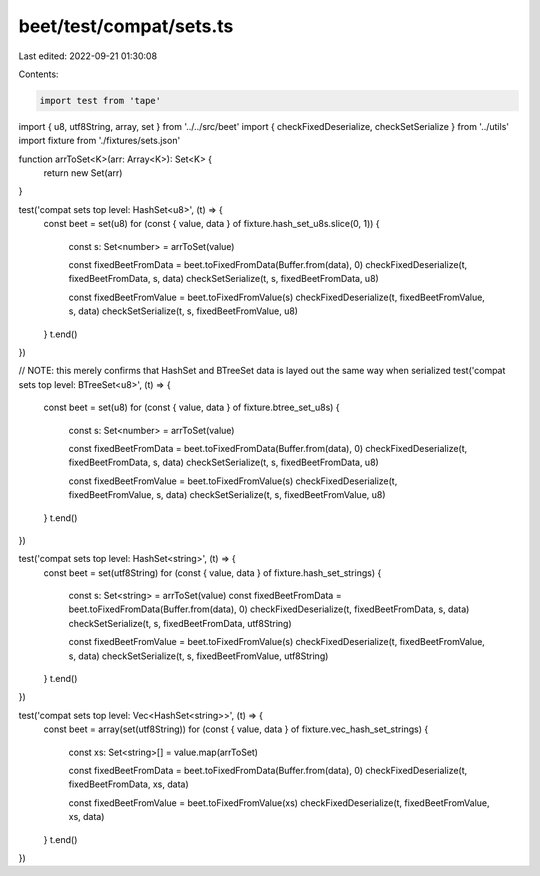 beet/test/compat/sets.ts
========================

Last edited: 2022-09-21 01:30:08

Contents:

.. code-block:: ts

    import test from 'tape'
import { u8, utf8String, array, set } from '../../src/beet'
import { checkFixedDeserialize, checkSetSerialize } from '../utils'
import fixture from './fixtures/sets.json'

function arrToSet<K>(arr: Array<K>): Set<K> {
  return new Set(arr)
}

test('compat sets top level: HashSet<u8>', (t) => {
  const beet = set(u8)
  for (const { value, data } of fixture.hash_set_u8s.slice(0, 1)) {
    const s: Set<number> = arrToSet(value)

    const fixedBeetFromData = beet.toFixedFromData(Buffer.from(data), 0)
    checkFixedDeserialize(t, fixedBeetFromData, s, data)
    checkSetSerialize(t, s, fixedBeetFromData, u8)

    const fixedBeetFromValue = beet.toFixedFromValue(s)
    checkFixedDeserialize(t, fixedBeetFromValue, s, data)
    checkSetSerialize(t, s, fixedBeetFromValue, u8)
  }
  t.end()
})

// NOTE: this merely confirms that HashSet and BTreeSet data is layed out the same way when serialized
test('compat sets top level: BTreeSet<u8>', (t) => {
  const beet = set(u8)
  for (const { value, data } of fixture.btree_set_u8s) {
    const s: Set<number> = arrToSet(value)

    const fixedBeetFromData = beet.toFixedFromData(Buffer.from(data), 0)
    checkFixedDeserialize(t, fixedBeetFromData, s, data)
    checkSetSerialize(t, s, fixedBeetFromData, u8)

    const fixedBeetFromValue = beet.toFixedFromValue(s)
    checkFixedDeserialize(t, fixedBeetFromValue, s, data)
    checkSetSerialize(t, s, fixedBeetFromValue, u8)
  }
  t.end()
})

test('compat sets top level: HashSet<string>', (t) => {
  const beet = set(utf8String)
  for (const { value, data } of fixture.hash_set_strings) {
    const s: Set<string> = arrToSet(value)
    const fixedBeetFromData = beet.toFixedFromData(Buffer.from(data), 0)
    checkFixedDeserialize(t, fixedBeetFromData, s, data)
    checkSetSerialize(t, s, fixedBeetFromData, utf8String)

    const fixedBeetFromValue = beet.toFixedFromValue(s)
    checkFixedDeserialize(t, fixedBeetFromValue, s, data)
    checkSetSerialize(t, s, fixedBeetFromValue, utf8String)
  }
  t.end()
})

test('compat sets top level: Vec<HashSet<string>>', (t) => {
  const beet = array(set(utf8String))
  for (const { value, data } of fixture.vec_hash_set_strings) {
    const xs: Set<string>[] = value.map(arrToSet)

    const fixedBeetFromData = beet.toFixedFromData(Buffer.from(data), 0)
    checkFixedDeserialize(t, fixedBeetFromData, xs, data)

    const fixedBeetFromValue = beet.toFixedFromValue(xs)
    checkFixedDeserialize(t, fixedBeetFromValue, xs, data)
  }
  t.end()
})



